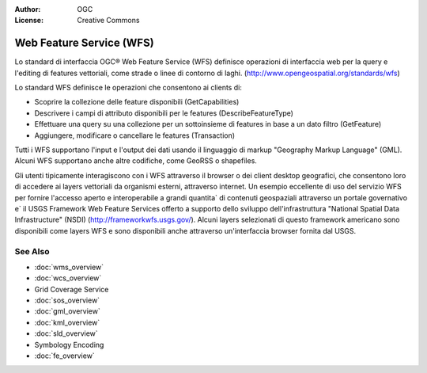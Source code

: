 .. Writing Tip:
  Writing tips describe what content should be in the following section.

.. Writing Tip:
  Metadata about this document

:Author: OGC
:License: Creative Commons

.. Writing Tip: 
  Project logos are stored here:
    https://svn.osgeo.org/osgeo/livedvd/gisvm/trunk/doc/images/project_logos/
  and accessed here:
    ../../images/project_logos/<filename>
  A symbolic link to the images directory is created during the build process.

.. image:: ../../images/project_logos/logo-OGC-left.png
  :scale: 100 %
  :alt: OGC logo
  :align: right

.. image:: ../../images/project_logos/logo-OGC-right.png
  :scale: 100 %
  :alt: OGC logo
  :align: right

.. Writing Tip: Name of application

Web Feature Service (WFS)
================================================================================

.. Writing Tip:
  1 paragraph or 2 defining what the standard is.

Lo standard di interfaccia OGC® Web Feature Service (WFS) definisce operazioni di interfaccia web per la query e l'editing di features vettoriali, come strade o linee di contorno di laghi.  (http://www.opengeospatial.org/standards/wfs)

.. image:: ../../images/standards/wfs.jpg
  :scale: 55%
  :alt: WFS in Context

Lo standard WFS definisce le operazioni che consentono ai clients di: 

* Scoprire la collezione delle feature disponibili (GetCapabilities)
* Descrivere i campi di attributo disponibili per le features (DescribeFeatureType)
* Effettuare una query su una collezione per un sottoinsieme di features in base a un dato filtro (GetFeature)
* Aggiungere, modificare o cancellare le features (Transaction)

Tutti i WFS supportano l'input e l'output dei dati usando il linguaggio di markup "Geography Markup Language" (GML). Alcuni WFS supportano anche altre codifiche, come GeoRSS o shapefiles.

Gli utenti tipicamente interagiscono con i WFS attraverso il browser o dei client desktop geografici, che consentono loro di accedere ai layers vettoriali da organismi esterni, attraverso internet. Un esempio eccellente di uso del servizio WFS per fornire l'accesso aperto e interoperabile a grandi quantita` di contenuti geospaziali attraverso un portale governativo e` il USGS Framework Web Feature Services offerto a supporto dello sviluppo dell'infrastruttura "National Spatial Data Infrastructure" (NSDI) (http://frameworkwfs.usgs.gov/). Alcuni layers selezionati di questo framework americano sono disponibili come layers WFS e sono disponibili anche attraverso un'interfaccia browser fornita dal USGS.

See Also
--------------------------------------------------------------------------------

.. Writing Tip:
  Describe Similar standard

* :doc:`wms_overview`
* :doc:`wcs_overview`
* Grid Coverage Service
* :doc:`sos_overview`
* :doc:`gml_overview`
* :doc:`kml_overview`
* :doc:`sld_overview`
* Symbology Encoding
* :doc:`fe_overview`
